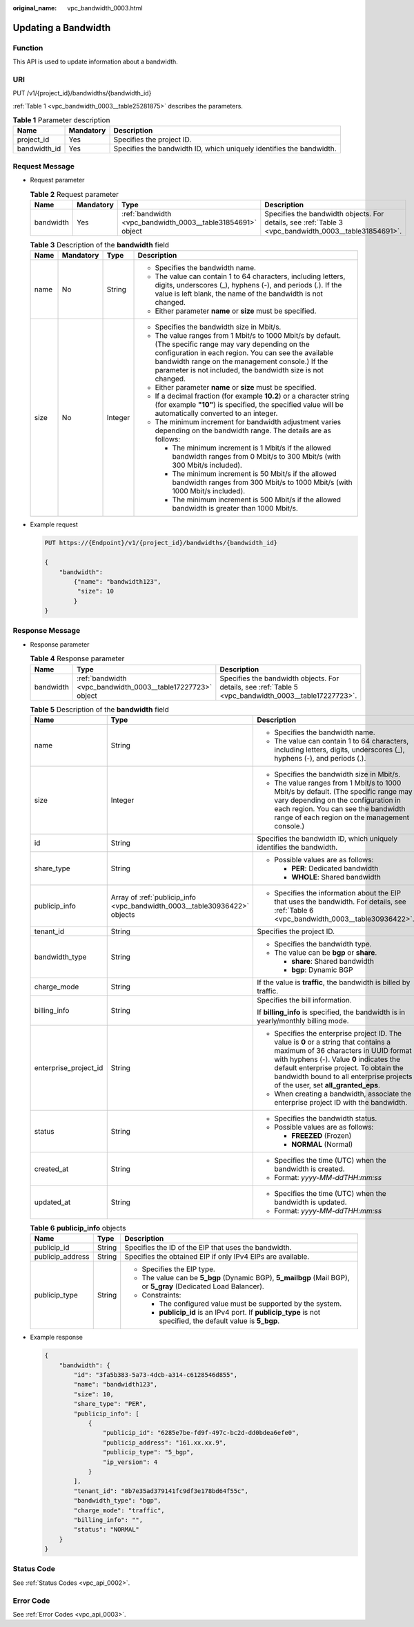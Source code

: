 :original_name: vpc_bandwidth_0003.html

.. _vpc_bandwidth_0003:

Updating a Bandwidth
====================

Function
--------

This API is used to update information about a bandwidth.

URI
---

PUT /v1/{project_id}/bandwidths/{bandwidth_id}

:ref:`Table 1 <vpc_bandwidth_0003__table25281875>` describes the parameters.

.. _vpc_bandwidth_0003__table25281875:

.. table:: **Table 1** Parameter description

   +--------------+-----------+----------------------------------------------------------------------+
   | Name         | Mandatory | Description                                                          |
   +==============+===========+======================================================================+
   | project_id   | Yes       | Specifies the project ID.                                            |
   +--------------+-----------+----------------------------------------------------------------------+
   | bandwidth_id | Yes       | Specifies the bandwidth ID, which uniquely identifies the bandwidth. |
   +--------------+-----------+----------------------------------------------------------------------+

Request Message
---------------

-  Request parameter

   .. table:: **Table 2** Request parameter

      +-----------+-----------+-------------------------------------------------------------+-------------------------------------------------------------------------------------------------------+
      | Name      | Mandatory | Type                                                        | Description                                                                                           |
      +===========+===========+=============================================================+=======================================================================================================+
      | bandwidth | Yes       | :ref:`bandwidth <vpc_bandwidth_0003__table31854691>` object | Specifies the bandwidth objects. For details, see :ref:`Table 3 <vpc_bandwidth_0003__table31854691>`. |
      +-----------+-----------+-------------------------------------------------------------+-------------------------------------------------------------------------------------------------------+

   .. _vpc_bandwidth_0003__table31854691:

   .. table:: **Table 3** Description of the **bandwidth** field

      +-----------------+-----------------+-----------------+-------------------------------------------------------------------------------------------------------------------------------------------------------------------------------------------------------------------------------------------------------------------------------------+
      | Name            | Mandatory       | Type            | Description                                                                                                                                                                                                                                                                         |
      +=================+=================+=================+=====================================================================================================================================================================================================================================================================================+
      | name            | No              | String          | -  Specifies the bandwidth name.                                                                                                                                                                                                                                                    |
      |                 |                 |                 | -  The value can contain 1 to 64 characters, including letters, digits, underscores (_), hyphens (-), and periods (.). If the value is left blank, the name of the bandwidth is not changed.                                                                                        |
      |                 |                 |                 | -  Either parameter **name** or **size** must be specified.                                                                                                                                                                                                                         |
      +-----------------+-----------------+-----------------+-------------------------------------------------------------------------------------------------------------------------------------------------------------------------------------------------------------------------------------------------------------------------------------+
      | size            | No              | Integer         | -  Specifies the bandwidth size in Mbit/s.                                                                                                                                                                                                                                          |
      |                 |                 |                 | -  The value ranges from 1 Mbit/s to 1000 Mbit/s by default. (The specific range may vary depending on the configuration in each region. You can see the available bandwidth range on the management console.) If the parameter is not included, the bandwidth size is not changed. |
      |                 |                 |                 | -  Either parameter **name** or **size** must be specified.                                                                                                                                                                                                                         |
      |                 |                 |                 | -  If a decimal fraction (for example **10.2**) or a character string (for example **"10"**) is specified, the specified value will be automatically converted to an integer.                                                                                                       |
      |                 |                 |                 | -  The minimum increment for bandwidth adjustment varies depending on the bandwidth range. The details are as follows:                                                                                                                                                              |
      |                 |                 |                 |                                                                                                                                                                                                                                                                                     |
      |                 |                 |                 |    -  The minimum increment is 1 Mbit/s if the allowed bandwidth ranges from 0 Mbit/s to 300 Mbit/s (with 300 Mbit/s included).                                                                                                                                                     |
      |                 |                 |                 |    -  The minimum increment is 50 Mbit/s if the allowed bandwidth ranges from 300 Mbit/s to 1000 Mbit/s (with 1000 Mbit/s included).                                                                                                                                                |
      |                 |                 |                 |    -  The minimum increment is 500 Mbit/s if the allowed bandwidth is greater than 1000 Mbit/s.                                                                                                                                                                                     |
      +-----------------+-----------------+-----------------+-------------------------------------------------------------------------------------------------------------------------------------------------------------------------------------------------------------------------------------------------------------------------------------+

-  Example request

   .. code-block:: text

      PUT https://{Endpoint}/v1/{project_id}/bandwidths/{bandwidth_id}

      {
          "bandwidth":
              {"name": "bandwidth123",
               "size": 10
              }
      }

Response Message
----------------

-  Response parameter

   .. table:: **Table 4** Response parameter

      +-----------+-------------------------------------------------------------+-------------------------------------------------------------------------------------------------------+
      | Name      | Type                                                        | Description                                                                                           |
      +===========+=============================================================+=======================================================================================================+
      | bandwidth | :ref:`bandwidth <vpc_bandwidth_0003__table17227723>` object | Specifies the bandwidth objects. For details, see :ref:`Table 5 <vpc_bandwidth_0003__table17227723>`. |
      +-----------+-------------------------------------------------------------+-------------------------------------------------------------------------------------------------------+

   .. _vpc_bandwidth_0003__table17227723:

   .. table:: **Table 5** Description of the **bandwidth** field

      +-----------------------+---------------------------------------------------------------------------+-------------------------------------------------------------------------------------------------------------------------------------------------------------------------------------------------------------------------------------------------------------------------------------------------------+
      | Name                  | Type                                                                      | Description                                                                                                                                                                                                                                                                                           |
      +=======================+===========================================================================+=======================================================================================================================================================================================================================================================================================================+
      | name                  | String                                                                    | -  Specifies the bandwidth name.                                                                                                                                                                                                                                                                      |
      |                       |                                                                           | -  The value can contain 1 to 64 characters, including letters, digits, underscores (_), hyphens (-), and periods (.).                                                                                                                                                                                |
      +-----------------------+---------------------------------------------------------------------------+-------------------------------------------------------------------------------------------------------------------------------------------------------------------------------------------------------------------------------------------------------------------------------------------------------+
      | size                  | Integer                                                                   | -  Specifies the bandwidth size in Mbit/s.                                                                                                                                                                                                                                                            |
      |                       |                                                                           | -  The value ranges from 1 Mbit/s to 1000 Mbit/s by default. (The specific range may vary depending on the configuration in each region. You can see the bandwidth range of each region on the management console.)                                                                                   |
      +-----------------------+---------------------------------------------------------------------------+-------------------------------------------------------------------------------------------------------------------------------------------------------------------------------------------------------------------------------------------------------------------------------------------------------+
      | id                    | String                                                                    | Specifies the bandwidth ID, which uniquely identifies the bandwidth.                                                                                                                                                                                                                                  |
      +-----------------------+---------------------------------------------------------------------------+-------------------------------------------------------------------------------------------------------------------------------------------------------------------------------------------------------------------------------------------------------------------------------------------------------+
      | share_type            | String                                                                    | -  Possible values are as follows:                                                                                                                                                                                                                                                                    |
      |                       |                                                                           |                                                                                                                                                                                                                                                                                                       |
      |                       |                                                                           |    -  **PER**: Dedicated bandwidth                                                                                                                                                                                                                                                                    |
      |                       |                                                                           |    -  **WHOLE**: Shared bandwidth                                                                                                                                                                                                                                                                     |
      +-----------------------+---------------------------------------------------------------------------+-------------------------------------------------------------------------------------------------------------------------------------------------------------------------------------------------------------------------------------------------------------------------------------------------------+
      | publicip_info         | Array of :ref:`publicip_info <vpc_bandwidth_0003__table30936422>` objects | -  Specifies the information about the EIP that uses the bandwidth. For details, see :ref:`Table 6 <vpc_bandwidth_0003__table30936422>`.                                                                                                                                                              |
      +-----------------------+---------------------------------------------------------------------------+-------------------------------------------------------------------------------------------------------------------------------------------------------------------------------------------------------------------------------------------------------------------------------------------------------+
      | tenant_id             | String                                                                    | Specifies the project ID.                                                                                                                                                                                                                                                                             |
      +-----------------------+---------------------------------------------------------------------------+-------------------------------------------------------------------------------------------------------------------------------------------------------------------------------------------------------------------------------------------------------------------------------------------------------+
      | bandwidth_type        | String                                                                    | -  Specifies the bandwidth type.                                                                                                                                                                                                                                                                      |
      |                       |                                                                           | -  The value can be **bgp** or **share**.                                                                                                                                                                                                                                                             |
      |                       |                                                                           |                                                                                                                                                                                                                                                                                                       |
      |                       |                                                                           |    -  **share**: Shared bandwidth                                                                                                                                                                                                                                                                     |
      |                       |                                                                           |    -  **bgp**: Dynamic BGP                                                                                                                                                                                                                                                                            |
      +-----------------------+---------------------------------------------------------------------------+-------------------------------------------------------------------------------------------------------------------------------------------------------------------------------------------------------------------------------------------------------------------------------------------------------+
      | charge_mode           | String                                                                    | If the value is **traffic**, the bandwidth is billed by traffic.                                                                                                                                                                                                                                      |
      +-----------------------+---------------------------------------------------------------------------+-------------------------------------------------------------------------------------------------------------------------------------------------------------------------------------------------------------------------------------------------------------------------------------------------------+
      | billing_info          | String                                                                    | Specifies the bill information.                                                                                                                                                                                                                                                                       |
      |                       |                                                                           |                                                                                                                                                                                                                                                                                                       |
      |                       |                                                                           | If **billing_info** is specified, the bandwidth is in yearly/monthly billing mode.                                                                                                                                                                                                                    |
      +-----------------------+---------------------------------------------------------------------------+-------------------------------------------------------------------------------------------------------------------------------------------------------------------------------------------------------------------------------------------------------------------------------------------------------+
      | enterprise_project_id | String                                                                    | -  Specifies the enterprise project ID. The value is **0** or a string that contains a maximum of 36 characters in UUID format with hyphens (-). Value **0** indicates the default enterprise project. To obtain the bandwidth bound to all enterprise projects of the user, set **all_granted_eps**. |
      |                       |                                                                           | -  When creating a bandwidth, associate the enterprise project ID with the bandwidth.                                                                                                                                                                                                                 |
      +-----------------------+---------------------------------------------------------------------------+-------------------------------------------------------------------------------------------------------------------------------------------------------------------------------------------------------------------------------------------------------------------------------------------------------+
      | status                | String                                                                    | -  Specifies the bandwidth status.                                                                                                                                                                                                                                                                    |
      |                       |                                                                           | -  Possible values are as follows:                                                                                                                                                                                                                                                                    |
      |                       |                                                                           |                                                                                                                                                                                                                                                                                                       |
      |                       |                                                                           |    -  **FREEZED** (Frozen)                                                                                                                                                                                                                                                                            |
      |                       |                                                                           |    -  **NORMAL** (Normal)                                                                                                                                                                                                                                                                             |
      +-----------------------+---------------------------------------------------------------------------+-------------------------------------------------------------------------------------------------------------------------------------------------------------------------------------------------------------------------------------------------------------------------------------------------------+
      | created_at            | String                                                                    | -  Specifies the time (UTC) when the bandwidth is created.                                                                                                                                                                                                                                            |
      |                       |                                                                           | -  Format: *yyyy-MM-ddTHH:mm:ss*                                                                                                                                                                                                                                                                      |
      +-----------------------+---------------------------------------------------------------------------+-------------------------------------------------------------------------------------------------------------------------------------------------------------------------------------------------------------------------------------------------------------------------------------------------------+
      | updated_at            | String                                                                    | -  Specifies the time (UTC) when the bandwidth is updated.                                                                                                                                                                                                                                            |
      |                       |                                                                           | -  Format: *yyyy-MM-ddTHH:mm:ss*                                                                                                                                                                                                                                                                      |
      +-----------------------+---------------------------------------------------------------------------+-------------------------------------------------------------------------------------------------------------------------------------------------------------------------------------------------------------------------------------------------------------------------------------------------------+

   .. _vpc_bandwidth_0003__table30936422:

   .. table:: **Table 6** **publicip_info** objects

      +-----------------------+-----------------------+-----------------------------------------------------------------------------------------------------------------+
      | Name                  | Type                  | Description                                                                                                     |
      +=======================+=======================+=================================================================================================================+
      | publicip_id           | String                | Specifies the ID of the EIP that uses the bandwidth.                                                            |
      +-----------------------+-----------------------+-----------------------------------------------------------------------------------------------------------------+
      | publicip_address      | String                | Specifies the obtained EIP if only IPv4 EIPs are available.                                                     |
      +-----------------------+-----------------------+-----------------------------------------------------------------------------------------------------------------+
      | publicip_type         | String                | -  Specifies the EIP type.                                                                                      |
      |                       |                       | -  The value can be **5_bgp** (Dynamic BGP), **5_mailbgp** (Mail BGP), or **5_gray** (Dedicated Load Balancer). |
      |                       |                       | -  Constraints:                                                                                                 |
      |                       |                       |                                                                                                                 |
      |                       |                       |    -  The configured value must be supported by the system.                                                     |
      |                       |                       |    -  **publicip_id** is an IPv4 port. If **publicip_type** is not specified, the default value is **5_bgp**.   |
      +-----------------------+-----------------------+-----------------------------------------------------------------------------------------------------------------+

-  Example response

   .. code-block::

      {
          "bandwidth": {
              "id": "3fa5b383-5a73-4dcb-a314-c6128546d855",
              "name": "bandwidth123",
              "size": 10,
              "share_type": "PER",
              "publicip_info": [
                  {
                      "publicip_id": "6285e7be-fd9f-497c-bc2d-dd0bdea6efe0",
                      "publicip_address": "161.xx.xx.9",
                      "publicip_type": "5_bgp",
                      "ip_version": 4
                  }
              ],
              "tenant_id": "8b7e35ad379141fc9df3e178bd64f55c",
              "bandwidth_type": "bgp",
              "charge_mode": "traffic",
              "billing_info": "",
              "status": "NORMAL"
          }
      }

Status Code
-----------

See :ref:`Status Codes <vpc_api_0002>`.

Error Code
----------

See :ref:`Error Codes <vpc_api_0003>`.
